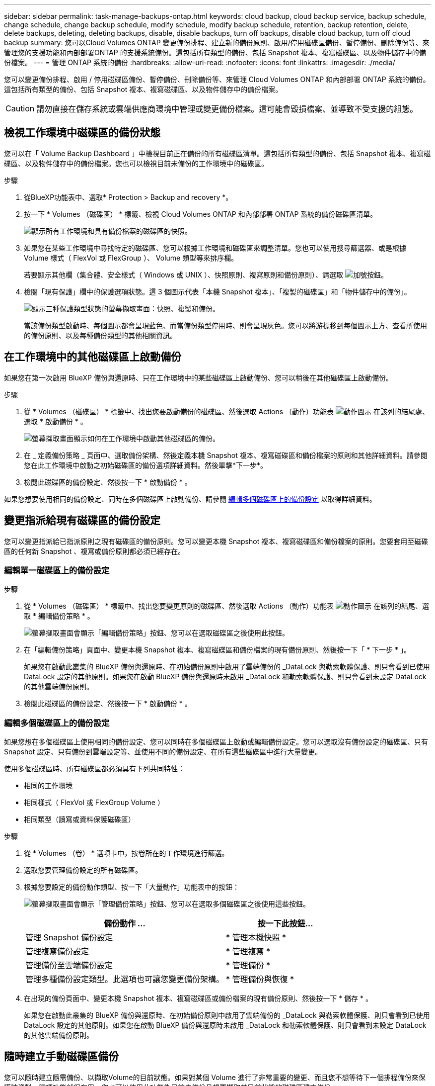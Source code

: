 ---
sidebar: sidebar 
permalink: task-manage-backups-ontap.html 
keywords: cloud backup, cloud backup service, backup schedule, change schedule, change backup schedule, modify schedule, modify backup schedule, retention, backup retention, delete, delete backups, deleting, deleting backups, disable, disable backups, turn off backups, disable cloud backup, turn off cloud backup 
summary: 您可以Cloud Volumes ONTAP 變更備份排程、建立新的備份原則、啟用/停用磁碟區備份、暫停備份、刪除備份等、來管理您的支援功能和內部部署ONTAP 的支援系統備份。這包括所有類型的備份、包括 Snapshot 複本、複寫磁碟區、以及物件儲存中的備份檔案。 
---
= 管理 ONTAP 系統的備份
:hardbreaks:
:allow-uri-read: 
:nofooter: 
:icons: font
:linkattrs: 
:imagesdir: ./media/


[role="lead"]
您可以變更備份排程、啟用 / 停用磁碟區備份、暫停備份、刪除備份等、來管理 Cloud Volumes ONTAP 和內部部署 ONTAP 系統的備份。這包括所有類型的備份、包括 Snapshot 複本、複寫磁碟區、以及物件儲存中的備份檔案。


CAUTION: 請勿直接在儲存系統或雲端供應商環境中管理或變更備份檔案。這可能會毀損檔案、並導致不受支援的組態。



== 檢視工作環境中磁碟區的備份狀態

您可以在「 Volume Backup Dashboard 」中檢視目前正在備份的所有磁碟區清單。這包括所有類型的備份、包括 Snapshot 複本、複寫磁碟區、以及物件儲存中的備份檔案。您也可以檢視目前未備份的工作環境中的磁碟區。

.步驟
. 從BlueXP功能表中、選取* Protection > Backup and recovery *。
. 按一下 * Volumes （磁碟區） * 標籤、檢視 Cloud Volumes ONTAP 和內部部署 ONTAP 系統的備份磁碟區清單。
+
image:screenshot_backup_volumes_dashboard.png["顯示所有工作環境和具有備份檔案的磁碟區的快照。"]

. 如果您在某些工作環境中尋找特定的磁碟區、您可以根據工作環境和磁碟區來調整清單。您也可以使用搜尋篩選器、或是根據 Volume 樣式（ FlexVol 或 FlexGroup ）、 Volume 類型等來排序欄。
+
若要顯示其他欄（集合體、安全樣式（ Windows 或 UNIX ）、快照原則、複寫原則和備份原則）、請選取 image:button_plus_sign_round.png["加號按鈕"]。

. 檢閱「現有保護」欄中的保護選項狀態。這 3 個圖示代表「本機 Snapshot 複本」、「複製的磁碟區」和「物件儲存中的備份」。
+
image:screenshot_backup_protection_status.png["顯示三種保護類型狀態的螢幕擷取畫面：快照、複製和備份。"]

+
當該備份類型啟動時、每個圖示都會呈現藍色、而當備份類型停用時、則會呈現灰色。您可以將游標移到每個圖示上方、查看所使用的備份原則、以及每種備份類型的其他相關資訊。





== 在工作環境中的其他磁碟區上啟動備份

如果您在第一次啟用 BlueXP 備份與還原時、只在工作環境中的某些磁碟區上啟動備份、您可以稍後在其他磁碟區上啟動備份。

.步驟
. 從 * Volumes （磁碟區） * 標籤中、找出您要啟動備份的磁碟區、然後選取 Actions （動作）功能表 image:icon-action.png["動作圖示"] 在該列的結尾處、選取 * 啟動備份 * 。
+
image:screenshot_backup_additional_volume.png["螢幕擷取畫面顯示如何在工作環境中啟動其他磁碟區的備份。"]

. 在 _ 定義備份策略 _ 頁面中、選取備份架構、然後定義本機 Snapshot 複本、複寫磁碟區和備份檔案的原則和其他詳細資料。請參閱您在此工作環境中啟動之初始磁碟區的備份選項詳細資料。然後單擊*下一步*。
. 檢閱此磁碟區的備份設定、然後按一下 * 啟動備份 * 。


如果您想要使用相同的備份設定、同時在多個磁碟區上啟動備份、請參閱 <<編輯多個磁碟區上的備份設定,編輯多個磁碟區上的備份設定>> 以取得詳細資料。



== 變更指派給現有磁碟區的備份設定

您可以變更指派給已指派原則之現有磁碟區的備份原則。您可以變更本機 Snapshot 複本、複寫磁碟區和備份檔案的原則。您要套用至磁碟區的任何新 Snapshot 、複寫或備份原則都必須已經存在。



=== 編輯單一磁碟區上的備份設定

.步驟
. 從 * Volumes （磁碟區） * 標籤中、找出您要變更原則的磁碟區、然後選取 Actions （動作）功能表 image:icon-action.png["動作圖示"] 在該列的結尾、選取 * 編輯備份策略 * 。
+
image:screenshot_edit_backup_strategy.png["螢幕擷取畫面會顯示「編輯備份策略」按鈕、您可以在選取磁碟區之後使用此按鈕。"]

. 在「編輯備份策略」頁面中、變更本機 Snapshot 複本、複寫磁碟區和備份檔案的現有備份原則、然後按一下「 * 下一步 * 」。
+
如果您在啟動此叢集的 BlueXP 備份與還原時、在初始備份原則中啟用了雲端備份的 _DataLock 與勒索軟體保護、則只會看到已使用 DataLock 設定的其他原則。如果您在啟動 BlueXP 備份與還原時未啟用 _DataLock 和勒索軟體保護、則只會看到未設定 DataLock 的其他雲端備份原則。

. 檢閱此磁碟區的備份設定、然後按一下 * 啟動備份 * 。




=== 編輯多個磁碟區上的備份設定

如果您想在多個磁碟區上使用相同的備份設定、您可以同時在多個磁碟區上啟動或編輯備份設定。您可以選取沒有備份設定的磁碟區、只有 Snapshot 設定、只有備份到雲端設定等、並使用不同的備份設定、在所有這些磁碟區中進行大量變更。

使用多個磁碟區時、所有磁碟區都必須具有下列共同特性：

* 相同的工作環境
* 相同樣式（ FlexVol 或 FlexGroup Volume ）
* 相同類型（讀寫或資料保護磁碟區）


.步驟
. 從 * Volumes （卷） * 選項卡中，按卷所在的工作環境進行篩選。
. 選取您要管理備份設定的所有磁碟區。
. 根據您要設定的備份動作類型、按一下「大量動作」功能表中的按鈕：
+
image:screenshot_manage_backup_settings.png["螢幕擷取畫面會顯示「管理備份策略」按鈕、您可以在選取多個磁碟區之後使用這些按鈕。"]

+
[cols="50,30"]
|===
| 備份動作 ... | 按一下此按鈕... 


| 管理 Snapshot 備份設定 | * 管理本機快照 * 


| 管理複寫備份設定 | * 管理複寫 * 


| 管理備份至雲端備份設定 | * 管理備份 * 


| 管理多種備份設定類型。此選項也可讓您變更備份架構。 | * 管理備份與恢復 * 
|===
. 在出現的備份頁面中、變更本機 Snapshot 複本、複寫磁碟區或備份檔案的現有備份原則、然後按一下 * 儲存 * 。
+
如果您在啟動此叢集的 BlueXP 備份與還原時、在初始備份原則中啟用了雲端備份的 _DataLock 與勒索軟體保護、則只會看到已使用 DataLock 設定的其他原則。如果您在啟動 BlueXP 備份與還原時未啟用 _DataLock 和勒索軟體保護、則只會看到未設定 DataLock 的其他雲端備份原則。





== 隨時建立手動磁碟區備份

您可以隨時建立隨需備份、以擷取Volume的目前狀態。如果對某個 Volume 進行了非常重要的變更、而且您不想等待下一個排程備份來保護該資料、這項功能就很有用。您也可以使用此功能為目前未備份且想要擷取其目前狀態的磁碟區建立備份。

您可以建立臨機操作 Snapshot 複本或備份至磁碟區的物件。您無法建立臨機操作複寫磁碟區。

備份名稱包含時間戳記、因此您可以從其他排程備份中識別隨需備份。

如果您在啟用此叢集的 BlueXP 備份與還原時啟用 _DataLock 與勒索軟體保護、則隨需備份也會使用 DataLock 進行設定、保留期將為 30 天。對點對點備份不支援勒索軟體掃描。 link:concept-cloud-backup-policies.html#datalock-and-ransomware-protection["深入瞭解DataLock和勒索軟體保護"^]。

請注意、建立ad -ad hocent備份時、會在來源磁碟區上建立Snapshot。由於此Snapshot並非正常Snapshot排程的一部分、因此不會關閉。備份完成後、您可能想要從來源Volume手動刪除此Snapshot。如此一來、就能釋出與此Snapshot相關的區塊。Snapshot的名稱將以「CBS快照-adhoc-」開頭。 https://docs.netapp.com/us-en/ontap/san-admin/delete-all-existing-snapshot-copies-volume-task.html["瞭解如何使用ONTAP CLI刪除Snapshot"^]。


NOTE: 資料保護磁碟區不支援隨需磁碟區備份。

.步驟
. 從* Volumes（磁碟區）*索引標籤、按一下 image:screenshot_horizontal_more_button.gif["更多圖示"] 對於該卷，請選擇 *Backup* > * Create Ad-hoc Backup* （ * 備份 * > * 建立臨機操作備份 * ）。
+
image:screenshot_backup_now_button.png["螢幕擷取畫面會顯示「立即備份」按鈕、您可以在選取磁碟區之後使用該按鈕。"]



該磁碟區的備份狀態欄會顯示「進行中」、直到建立備份為止。



== 檢視每個磁碟區的備份清單

您可以檢視每個磁碟區的所有備份檔案清單。此頁面會顯示來源磁碟區、目的地位置及備份詳細資料的詳細資料、例如上次備份、目前的備份原則、備份檔案大小等。

.步驟
. 從* Volumes（磁碟區）*索引標籤、按一下 image:screenshot_horizontal_more_button.gif["更多圖示"] 對於來源 Volume 、請選取 * 檢視 Volume 詳細資料 * 。
+
image:screenshot_backup_view_backups_button.png["螢幕擷取畫面會顯示單一磁碟區可用的「檢視磁碟區詳細資料」按鈕。"]

+
依預設會顯示 Volume 的詳細資料和 Snapshot 複本清單。

+
image:screenshot_backup_snapshot_list.png["顯示單一磁碟區所有備份檔案清單的快照。"]

. 選取 * Snapshot * 、 * Replication * 或 * Backup* 以查看每種備份類型的所有備份檔案清單。
+
image:screenshot_backup_select_backups_type.png["螢幕擷取畫面、顯示單一磁碟區的所有備份檔案清單； Snapshot 複本、複寫磁碟區或物件儲存中的備份。"]





== 在物件儲存區的磁碟區備份上執行勒索軟體掃描

NetApp 勒索軟體會掃描您的備份檔案、以尋找在建立物件檔案備份、以及還原備份檔案中的資料時、勒索軟體攻擊的證據。您也可以隨時執行隨選勒索軟體保護掃描、以驗證特定備份檔案在物件儲存中的可用性。如果您在特定磁碟區上發生勒索軟體問題、而且想要驗證該磁碟區的備份是否不受影響、這項功能就很實用。

只有當磁碟區備份是從具有 ONTAP 9.11.1 或更新版本的系統建立、且您在備份至物件原則中啟用 _DataLock 和勒索軟體保護時、才能使用此功能。

.步驟
. 從* Volumes（磁碟區）*索引標籤、按一下 image:screenshot_horizontal_more_button.gif["更多圖示"] 對於來源 Volume 、請選取 * 檢視 Volume 詳細資料 * 。
+
image:screenshot_backup_view_backups_button.png["螢幕擷取畫面會顯示單一磁碟區可用的「檢視磁碟區詳細資料」按鈕。"]

+
隨即顯示 Volume 的詳細資料。

+
image:screenshot_backup_snapshot_list.png["顯示單一磁碟區所有備份檔案清單的快照。"]

. 選取 * 備份 * 以查看物件儲存區中的備份檔案清單。
+
image:screenshot_backup_select_object_backups.png["螢幕擷取畫面顯示單一磁碟區物件儲存區中所有備份檔案的清單。"]

. 按一下 image:screenshot_horizontal_more_button.gif["更多圖示"] 對於您要掃描勒索軟體的 Volume 備份檔案、請按一下 * 掃描勒索軟體 * 。
+
image:screenshot_scan_one_backup.png["顯示如何在單一備份檔案上執行勒索軟體掃描的快照。"]

+
勒索軟體保護欄會顯示掃描正在進行中。





== 管理與來源磁碟區的複寫關係

在兩個系統之間設定資料複寫之後、您可以管理資料複寫關係。

.步驟
. 從* Volumes（磁碟區）*索引標籤、按一下 image:screenshot_horizontal_more_button.gif["更多圖示"] 對於來源 Volume 、請選取 * Replication * 選項。您可以看到所有可用選項。
. 選取您要執行的複寫動作。
+
image:screenshot_replication_managing.png["螢幕擷取畫面會顯示「複寫動作」功能表中可用的動作清單。"]

+
下表說明可用的動作：

+
[cols="15,85"]
|===
| 行動 | 說明 


| 檢視複寫 | 顯示磁碟區關係的詳細資料：傳輸資訊、上次傳輸資訊、磁碟區詳細資料、以及指派給該關係的保護原則相關資訊。 


| 更新複寫 | 開始遞增傳輸、以更新要與來源 Volume 同步的目的地 Volume 。 


| 暫停複寫 | 暫停 Snapshot 複本的遞增傳輸、以更新目的地 Volume 。如果您想要重新啟動遞增更新、可以稍後繼續。 


| 中斷複寫 | 中斷來源磁碟區與目的地磁碟區之間的關係、並啟動目的地磁碟區以進行資料存取、使其成為讀寫磁碟區。

當來源磁碟區因資料毀損、意外刪除或離線狀態等事件而無法提供資料時、通常會使用此選項。

https://docs.netapp.com/us-en/ontap-sm-classic/volume-disaster-recovery/index.html["瞭解如何設定目的地Volume以存取資料、並重新啟動ONTAP 來源Volume（英文）、請參閱本文檔"^] 


| 中止複寫 | 停用將此磁碟區備份到目的地系統的功能、也會停用還原磁碟區的功能。不會刪除任何現有的備份。這不會刪除來源磁碟區和目的地磁碟區之間的資料保護關係。 


| 反轉重新同步 | 反轉來源與目的地磁碟區的角色。來自原始來源 Volume 的內容會被目的地 Volume 的內容覆寫。當您想要重新啟動離線的來源 Volume 時、這很有幫助。

在上次資料複寫與停用來源磁碟區之間寫入原始來源磁碟區的任何資料都不會保留。 


| 刪除關係 | 刪除來源與目的地磁碟區之間的資料保護關係、這表示磁碟區之間不再發生資料複寫。此動作不會啟動資料存取的目的地磁碟區、也就是說、它不會讓它讀寫。如果系統之間沒有其他資料保護關係、此動作也會刪除叢集對等關係和儲存VM（SVM）對等關係。 
|===


.結果
選取動作之後、 BlueXP 會更新關係。



== 編輯現有的雲端備份原則

您可以變更目前套用至工作環境中磁碟區的備份原則屬性。變更備份原則會影響使用原則的所有現有磁碟區。

[NOTE]
====
* 如果您在啟動此叢集的 BlueXP 備份與還原時、在初始原則中啟用 _DataLock 與勒索軟體保護、則您編輯的任何原則都必須使用相同的 DataLock 設定（ Governance 或 Compliance ）進行設定。如果您在啟動 BlueXP 備份與還原時未啟用 _DataLock 與勒索軟體保護、則現在無法啟用 DataLock 。
* 在 AWS 上建立備份時、如果您在啟動 BlueXP 備份與還原時、在第一個備份原則中選擇了 _S3 Glacier 或 _S3 Glacier Deep Archive_ 、則該層將是編輯備份原則時唯一可用的歸檔層。如果您在第一次備份原則中選取「無歸檔層」、那麼當您編輯原則時、「_S3 Glacier」將是唯一的歸檔選項。


====
.步驟
. 從* Volumes（磁碟區）*索引標籤、選取* Backup Settings*（備份設定）。
+
image:screenshot_backup_settings_button.png["「Volumes（磁碟區）」索引標籤上顯示「Backup Settings（備份設定）」按鈕的快照"]

. 在「備份設定」頁面中、按一下 image:screenshot_horizontal_more_button.gif["更多圖示"] 針對您要變更原則設定的工作環境、選取*管理原則*。
+
image:screenshot_backup_modify_policy.png["顯示「備份設定」頁面中「管理原則」選項的快照。"]

. 在「管理原則」頁面中、按一下「*編輯*」以取得您要在該工作環境中變更的備份原則。
+
image:screenshot_backup_manage_policy_page_edit.png["顯示「管理原則」頁面中「編輯原則」按鈕的快照。"]

. 在「編輯原則」頁面中、按一下 image:button_down_caret.png["向下箭號按鈕"] 若要展開「_標籤與保留_」區段以變更排程及/或備份保留、請按一下「*儲存*」。
+
image:screenshot_backup_edit_policy.png["螢幕擷取畫面會顯示備份原則設定、您可以在其中修改備份排程和備份保留設定。"]

+
如果您的叢集執行ONTAP 的是版本不支援的版本號、您也可以選擇在特定天數後啟用或停用將備份分層至歸檔儲存設備。

+
ifdef::aws[]



link:reference-aws-backup-tiers.html["深入瞭解使用AWS歸檔儲存設備"]。

endif::aws[]

ifdef::azure[]

link:reference-azure-backup-tiers.html["深入瞭解如何使用Azure歸檔儲存設備"]。

endif::azure[]

ifdef::gcp[]

link:reference-google-backup-tiers.html["深入瞭解如何使用Google歸檔儲存設備"]。（需要ONTAP 使用此功能。）

endif::gcp[]

+image:screenshot_backup_modify_policy_page2.png["顯示 BlueXP 備份與還原的歸檔儲存設定分層的螢幕擷取畫面。"]

+請注意、如果您停止分層備份至歸檔儲存設備、任何已分層至歸檔儲存設備的備份檔案都會留在該層中、不會自動移回標準層級。只有新的Volume備份會駐留在標準層。



== 新增備份至雲端原則

當您為工作環境啟用 BlueXP 備份與還原時、您最初選取的所有磁碟區都會使用您定義的預設備份原則進行備份。如果您想要將不同的備份原則指派給具有不同恢復點目標（RPO）的特定磁碟區、您可以為該叢集建立其他原則、並將這些原則指派給其他磁碟區。

如果您想要將新的備份原則套用至工作環境中的特定磁碟區、首先必須將備份原則新增至工作環境。您可以 <<Changing the policy assigned to existing volumes,將原則套用至該工作環境中的磁碟區>>。

[NOTE]
====
* 如果您在啟動此叢集的 BlueXP 備份與還原時、在初始原則中啟用 _DataLock 與勒索軟體保護、則您建立的任何其他原則都必須使用相同的 DataLock 設定（ Governance 或 Compliance ）進行設定。如果您在啟動 BlueXP 備份與還原時未啟用 _DataLock 與勒索軟體保護、就無法建立使用 DataLock 的新原則。
* 在 AWS 上建立備份時、如果您在啟動 BlueXP 備份與還原時、在第一個備份原則中選擇了 _S3 Glacier 或 _S3 Glacier Deep Archive_ 、則該層將是該叢集未來備份原則可用的唯一歸檔層。如果您在第一次備份原則中選取「無歸檔層」、那麼_S3 Glacier將是您未來政策的唯一歸檔選項。


====
.步驟
. 從* Volumes（磁碟區）*索引標籤、選取* Backup Settings*（備份設定）。
+
image:screenshot_backup_settings_button.png["「Volumes（磁碟區）」索引標籤上顯示「Backup Settings（備份設定）」按鈕的快照"]

. 在「備份設定」頁面中、按一下 image:screenshot_horizontal_more_button.gif["更多圖示"] 針對您要新增原則的工作環境、選取*管理原則*。
+
image:screenshot_backup_modify_policy.png["顯示「備份設定」頁面中「管理原則」選項的快照。"]

. 在「管理原則」頁面中、按一下「*新增原則*」。
+
image:screenshot_backup_manage_policy_page_add.png["顯示「管理原則」頁面中「新增原則」按鈕的快照。"]

. 在「新增原則」頁面中、按一下 image:button_down_caret.png["向下箭號按鈕"] 若要展開「_標籤與保留_」區段以定義排程與備份保留、然後按一下「*儲存*」。
+
image:screenshot_backup_add_new_policy.png["顯示備份原則設定的快照、您可以在其中新增備份排程和備份保留設定。"]

+
如果您的叢集執行ONTAP 的是版本不支援的版本號、您也可以選擇在特定天數後啟用或停用將備份分層至歸檔儲存設備。

+
ifdef::aws[]



link:reference-aws-backup-tiers.html["深入瞭解使用AWS歸檔儲存設備"]。

endif::aws[]

ifdef::azure[]

link:reference-azure-backup-tiers.html["深入瞭解如何使用Azure歸檔儲存設備"]。

endif::azure[]

ifdef::gcp[]

link:reference-google-backup-tiers.html["深入瞭解如何使用Google歸檔儲存設備"]。（需要ONTAP 使用此功能。）

endif::gcp[]

+image:screenshot_backup_modify_policy_page2.png["顯示 BlueXP 備份與還原的歸檔儲存設定分層的螢幕擷取畫面。"]



== 刪除備份

BlueXP 備份與還原可讓您刪除單一備份檔案、刪除磁碟區的所有備份、或刪除工作環境中所有磁碟區的所有備份。如果您不再需要備份、或是刪除來源磁碟區並想要移除所有備份、您可能會想要刪除所有備份。

請注意、您無法刪除使用DataLock和勒索軟體保護功能鎖定的備份檔案。如果您已選取一或多個鎖定的備份檔案、則UI中的「刪除」選項將無法使用。


CAUTION: 如果您打算刪除具有備份的工作環境或叢集、則必須在*刪除系統之前刪除備份。刪除系統時、 BlueXP 備份與還原不會自動刪除備份、而且在刪除系統之後、 UI 目前不支援刪除備份。您將繼續支付剩餘備份的物件儲存成本。



=== 刪除工作環境的所有備份檔案

刪除工作環境的物件儲存設備上的所有備份、並不會停用此工作環境中未來的磁碟區備份。如果您想要停止在工作環境中建立所有磁碟區的備份、可以停用備份 <<Deactivating BlueXP backup and recovery for a working environment,如此處所述>>。

請注意、此動作不會影響 Snapshot 複本或複寫的磁碟區、這些類型的備份檔案不會被刪除。

.步驟
. 從* Volumes（磁碟區）*索引標籤、選取* Backup Settings*（備份設定）。
+
image:screenshot_backup_settings_button.png["螢幕擷取畫面會顯示「備份設定」按鈕、您可以在選取工作環境之後使用該按鈕。"]

. 按一下 image:screenshot_horizontal_more_button.gif["更多圖示"] 對於您要刪除所有備份的工作環境、請選取*刪除所有備份*。
+
image:screenshot_delete_all_backups.png["選取「刪除所有備份」按鈕以刪除工作環境的所有備份的快照。"]

. 在確認對話方塊中、輸入工作環境的名稱、然後按一下*刪除*。




=== 刪除磁碟區的單一備份檔案

如果您不再需要單一備份檔案、可以將其刪除。這包括刪除磁碟區 Snapshot 複本或物件儲存中備份的單一備份。

您無法刪除複寫的磁碟區（資料保護磁碟區）。

.步驟
. 從* Volumes（磁碟區）*索引標籤、按一下 image:screenshot_horizontal_more_button.gif["更多圖示"] 對於來源 Volume 、請選取 * 檢視 Volume 詳細資料 * 。
+
image:screenshot_backup_view_backups_button.png["螢幕擷取畫面會顯示單一磁碟區可用的「檢視磁碟區詳細資料」按鈕。"]

+
將顯示該卷的詳細信息，您可以選擇 *Snapshot * 、 *Replication * 或 *Backup* 來查看該卷的所有備份文件列表。依預設、會顯示可用的 Snapshot 複本。

+
image:screenshot_backup_snapshot_list.png["顯示單一磁碟區所有備份檔案清單的快照。"]

. 選取 * Snapshot * 或 * Backup * 以查看您要刪除的備份檔案類型。
+
image:screenshot_backup_select_object_backups.png["螢幕擷取畫面、顯示單一磁碟區的所有備份檔案清單； Snapshot 複本、複寫磁碟區或物件儲存中的備份。"]

. 按一下 image:screenshot_horizontal_more_button.gif["更多圖示"] 針對您要刪除的Volume備份檔案、按一下*刪除*。以下螢幕擷取畫面來自物件儲存區中的備份檔案。
+
image:screenshot_delete_one_backup.png["顯示如何刪除單一備份檔案的快照。"]

. 在確認對話方塊中、按一下 * 刪除 * 。




== 刪除 Volume 備份關係

如果您想要停止建立新的備份檔案並刪除來源磁碟區、但保留所有現有的備份檔案、則刪除磁碟區的備份關係可提供歸檔機制。這可讓您在未來視需要從備份檔案還原磁碟區、同時從來源儲存系統中清除空間。

您不一定需要刪除來源Volume。您可以刪除磁碟區的備份關係、並保留來源磁碟區。在此情況下、您可以稍後在磁碟區上「啟動」備份。在這種情況下、會繼續使用原始的基礎備份複本：不會建立新的基礎備份複本、也不會將其匯出至雲端。請注意、如果您確實重新啟動備份關係、磁碟區會被指派預設的備份原則。

此功能僅在系統執行ONTAP 的是更新版本的更新版本時才可使用。

您無法從 BlueXP 備份與還原使用者介面刪除來源磁碟區。不過、您可以在畫版上開啟「Volume Details」（Volume詳細資料）頁面、以及 https://docs.netapp.com/us-en/bluexp-cloud-volumes-ontap/task-manage-volumes.html#manage-volumes["從該處刪除磁碟區"]。


NOTE: 一旦關係被刪除、您就無法刪除個別的Volume備份檔案。不過、您可以 link:task-manage-backups-ontap.html#deleting-all-backup-files-for-a-volume["刪除磁碟區的所有備份"] 如果您要移除所有備份檔案。

.步驟
. 從* Volumes（磁碟區）*索引標籤、按一下 image:screenshot_horizontal_more_button.gif["更多圖示"] 對於來源 Volume 、請選取 * 備份 * > * 刪除關係 * 。
+
image:screenshot_delete_relationship_single.png["顯示如何刪除單一磁碟區的備份關係的快照。"]





== 停用工作環境的 BlueXP 備份與還原

停用工作環境的 BlueXP 備份與還原會停用系統上每個磁碟區的備份、也會停用還原磁碟區的功能。不會刪除任何現有的備份。這並不會從這個工作環境中取消註冊備份服務、基本上可讓您暫停一段時間內的所有備份與還原活動。

請注意、除非您同意、否則雲端供應商會繼續向您收取備份所使用容量的物件儲存成本 <<刪除工作環境的所有備份檔案,刪除備份>>。

.步驟
. 從* Volumes（磁碟區）*索引標籤、選取* Backup Settings*（備份設定）。
+
image:screenshot_backup_settings_button.png["螢幕擷取畫面會顯示「備份設定」按鈕、您可以在選取工作環境之後使用該按鈕。"]

. 在「備份設定」頁面中、按一下 image:screenshot_horizontal_more_button.gif["更多圖示"] 對於您要停用備份的工作環境、請選取*停用備份*。
+
image:screenshot_disable_backups.png["工作環境的「停用備份」按鈕快照。"]

. 在確認對話方塊中、按一下 * 停用 * 。



NOTE: 停用備份時、會針對該工作環境顯示*啟動備份*按鈕。若要重新啟用該工作環境的備份功能、請按一下此按鈕。



== 取消註冊工作環境的 BlueXP 備份與還原

如果您不想再使用備份功能、而且想要停止在該工作環境中進行備份、您可以取消註冊工作環境的 BlueXP 備份與還原。一般而言、當您打算刪除工作環境、但想要取消備份服務時、就會使用此功能。

如果您想要變更儲存叢集備份的目的地物件存放區、也可以使用此功能。在您取消註冊工作環境的 BlueXP 備份與還原之後、您可以使用新的雲端供應商資訊、為該叢集啟用 BlueXP 備份與還原。

您必須依照下列順序執行下列步驟、才能取消註冊 BlueXP 備份與還原：

* 停用工作環境的 BlueXP 備份與還原
* 刪除該工作環境的所有備份


取消登錄選項在這兩個動作完成之前無法使用。

.步驟
. 從* Volumes（磁碟區）*索引標籤、選取* Backup Settings*（備份設定）。
+
image:screenshot_backup_settings_button.png["螢幕擷取畫面會顯示「備份設定」按鈕、您可以在選取工作環境之後使用該按鈕。"]

. 在「備份設定」頁面中、按一下 image:screenshot_horizontal_more_button.gif["更多圖示"] 針對您要取消註冊備份服務的工作環境、選取*取消註冊*。
+
image:screenshot_backup_unregister.png["工作環境的「取消註冊備份」按鈕快照。"]

. 在確認對話方塊中、按一下*取消登錄*。

